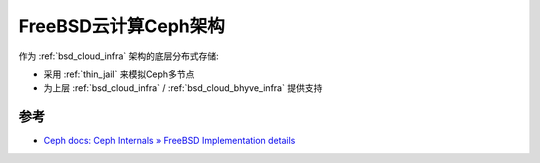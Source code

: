 .. _freebsd_ceph_infra:

=======================
FreeBSD云计算Ceph架构
=======================

作为 :ref:`bsd_cloud_infra` 架构的底层分布式存储:

- 采用 :ref:`thin_jail` 来模拟Ceph多节点
- 为上层 :ref:`bsd_cloud_infra` / :ref:`bsd_cloud_bhyve_infra` 提供支持

参考
======

- `Ceph docs: Ceph Internals » FreeBSD Implementation details <https://docs.ceph.com/en/quincy/dev/freebsd/>`_
